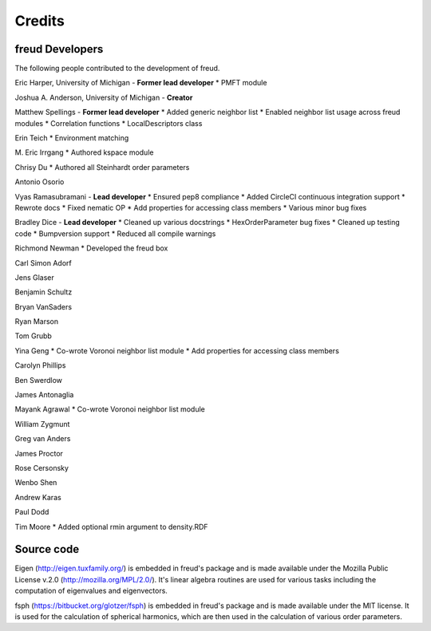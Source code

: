 Credits
=======

freud Developers
----------------

The following people contributed to the development of freud.

Eric Harper, University of Michigan - **Former lead developer**
* PMFT module

Joshua A. Anderson, University of Michigan - **Creator**

Matthew Spellings - **Former lead developer**
* Added generic neighbor list
* Enabled neighbor list usage across freud modules
* Correlation functions
* LocalDescriptors class

Erin Teich
* Environment matching

M. Eric Irrgang
* Authored kspace module

Chrisy Du
* Authored all Steinhardt order parameters

Antonio Osorio

Vyas Ramasubramani - **Lead developer**
* Ensured pep8 compliance
* Added CircleCI continuous integration support
* Rewrote docs
* Fixed nematic OP
* Add properties for accessing class members
* Various minor bug fixes

Bradley Dice - **Lead developer**
* Cleaned up various docstrings
* HexOrderParameter bug fixes
* Cleaned up testing code
* Bumpversion support
* Reduced all compile warnings

Richmond Newman
* Developed the freud box

Carl Simon Adorf

Jens Glaser

Benjamin Schultz

Bryan VanSaders

Ryan Marson

Tom Grubb

Yina Geng
* Co-wrote Voronoi neighbor list module
* Add properties for accessing class members

Carolyn Phillips

Ben Swerdlow

James Antonaglia

Mayank Agrawal
* Co-wrote Voronoi neighbor list module

William Zygmunt

Greg van Anders

James Proctor

Rose Cersonsky

Wenbo Shen

Andrew Karas

Paul Dodd

Tim Moore
* Added optional rmin argument to density.RDF

Source code
-----------

Eigen (http://eigen.tuxfamily.org/) is embedded in freud's package and is
made available under the Mozilla Public License v.2.0
(http://mozilla.org/MPL/2.0/). It's linear algebra routines are used for
various tasks including the computation of eigenvalues and eigenvectors.

fsph (https://bitbucket.org/glotzer/fsph) is embedded in freud's package
and is made available under the MIT license. It is used for the calculation
of spherical harmonics, which are then used in the calculation of various
order parameters.
